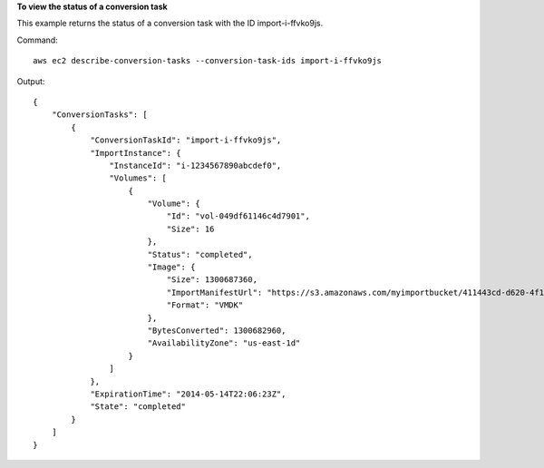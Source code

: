 **To view the status of a conversion task**

This example returns the status of a conversion task with the ID import-i-ffvko9js.

Command::

  aws ec2 describe-conversion-tasks --conversion-task-ids import-i-ffvko9js

Output::

  {
      "ConversionTasks": [
          {
              "ConversionTaskId": "import-i-ffvko9js",
              "ImportInstance": {
                  "InstanceId": "i-1234567890abcdef0",
                  "Volumes": [
                      {
                          "Volume": {
                              "Id": "vol-049df61146c4d7901",
                              "Size": 16
                          },
                          "Status": "completed",
                          "Image": {
                              "Size": 1300687360,
                              "ImportManifestUrl": "https://s3.amazonaws.com/myimportbucket/411443cd-d620-4f1c-9d66-13144EXAMPLE/RHEL5.vmdkmanifest.xml?AWSAccessKeyId=AKIAIOSFODNN7EXAMPLE&Expires=140EXAMPLE&Signature=XYNhznHNgCqsjDxL9wRL%2FJvEXAMPLE",
                              "Format": "VMDK"
                          },
                          "BytesConverted": 1300682960,
                          "AvailabilityZone": "us-east-1d"
                      }
                  ]
              },
              "ExpirationTime": "2014-05-14T22:06:23Z",
              "State": "completed"
          }
      ]
  }
